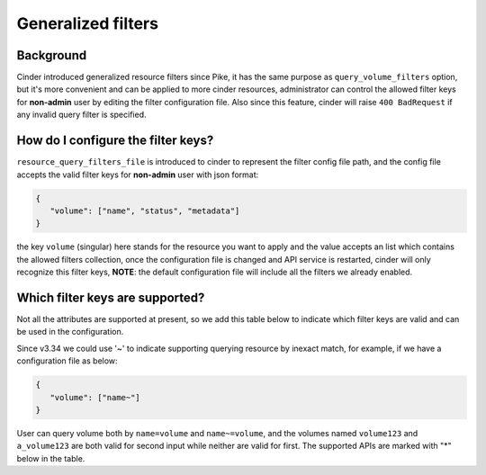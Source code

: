 Generalized filters
===================

Background
----------

Cinder introduced generalized resource filters since Pike, it has the
same purpose as ``query_volume_filters`` option, but it's more convenient
and can be applied to more cinder resources, administrator can control the
allowed filter keys for **non-admin** user by editing the filter
configuration file. Also since this feature, cinder will raise
``400 BadRequest`` if any invalid query filter is specified.

How do I configure the filter keys?
-----------------------------------

``resource_query_filters_file`` is introduced to cinder to represent the
filter config file path, and the config file accepts the valid filter keys
for **non-admin** user with json format:

.. code-block:: json

    {
       "volume": ["name", "status", "metadata"]
    }


the key ``volume`` (singular) here stands for the resource you want to apply and the value
accepts an list which contains the allowed filters collection, once the configuration
file is changed and API service is restarted, cinder will only recognize this filter
keys, **NOTE**: the default configuration file will include all the filters we already
enabled.

Which filter keys are supported?
--------------------------------

Not all the attributes are supported at present, so we add this table below to
indicate which filter keys are valid and can be used in the configuration.

Since v3.34 we could use '~' to indicate supporting querying resource by inexact match,
for example, if we have a configuration file as below:

.. code-block:: json

    {
       "volume": ["name~"]
    }

User can query volume both by ``name=volume`` and ``name~=volume``, and the volumes
named ``volume123`` and ``a_volume123`` are both valid for second input while neither are
valid for first. The supported APIs are marked with "*" below in the table.

+-----------------+-------------------------------------------------------------------------+
|    API          | Valid filter keys                                                       |
+=================+=========================================================================+
|                 | id, group_id, name, status, bootable, migration_status, metadata, host, |
| list volume*    | image_metadata, availability_zone, user_id, volume_type_id, project_id, |
|                 | size, description, replication_status, multiattach                      |
+-----------------+-------------------------------------------------------------------------+
|                 | id, volume_id, user_id, project_id, status, volume_size, name,          |
| list snapshot*  | description, volume_type_id, group_snapshot_id, metadata                |
+-----------------+-------------------------------------------------------------------------+
|                 | id, name, status, container, availability_zone, description,            |
| list backup*    | volume_id, is_incremental, size, host, parent_id                        |
+-----------------+-------------------------------------------------------------------------+
|                 | id, user_id, status, availability_zone, group_type, name, description,  |
| list group*     | host                                                                    |
+-----------------+-------------------------------------------------------------------------+
| list g-snapshot*| id, name, description, group_id, group_type_id, status                  |
+-----------------+-------------------------------------------------------------------------+
|                 | id, volume_id, instance_id, attach_status, attach_mode,                 |
| list attachment*| connection_info, mountpoint, attached_host                              |
+-----------------+-------------------------------------------------------------------------+
|                 | id, event_id, resource_uuid, resource_type, request_id, message_level,  |
| list message*   | project_id                                                              |
+-----------------+-------------------------------------------------------------------------+
| get pools       | name, volume_type                                                                   |
+-----------------+-------------------------------------------------------------------------+
